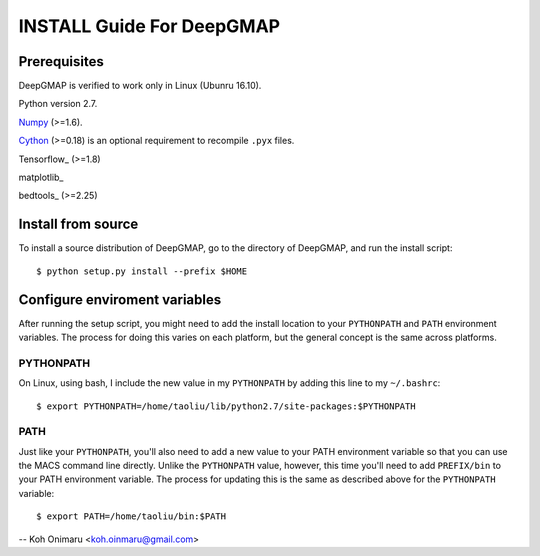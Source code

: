 ==========================
INSTALL Guide For DeepGMAP
==========================

Prerequisites
=============

DeepGMAP is verified to work only in Linux (Ubunru 16.10). 

Python version 2.7.

Numpy_ (>=1.6). 

Cython_ (>=0.18) is an optional requirement to recompile ``.pyx`` files.

Tensorflow_ (>=1.8)

matplotlib_

bedtools_ (>=2.25)

.. _Numpy: http://www.scipy.org/Download
.. _Cython: http://cython.org/

Install from source
===================

To install a source distribution of DeepGMAP, go to the directory of
DeepGMAP, and run the install script::

 $ python setup.py install --prefix $HOME


Configure enviroment variables
==============================

After running the setup script, you might need to add the install
location to your ``PYTHONPATH`` and ``PATH`` environment variables. The
process for doing this varies on each platform, but the general
concept is the same across platforms.

PYTHONPATH
~~~~~~~~~~

On Linux, using bash, I include the new value in my ``PYTHONPATH`` by
adding this line to my ``~/.bashrc``::

 $ export PYTHONPATH=/home/taoliu/lib/python2.7/site-packages:$PYTHONPATH


PATH
~~~~

Just like your ``PYTHONPATH``, you'll also need to add a new value to your
PATH environment variable so that you can use the MACS command line
directly. Unlike the ``PYTHONPATH`` value, however, this time you'll need
to add ``PREFIX/bin`` to your PATH environment variable. The process for
updating this is the same as described above for the ``PYTHONPATH``
variable::

 $ export PATH=/home/taoliu/bin:$PATH

--
Koh Onimaru <koh.oinmaru@gmail.com>

